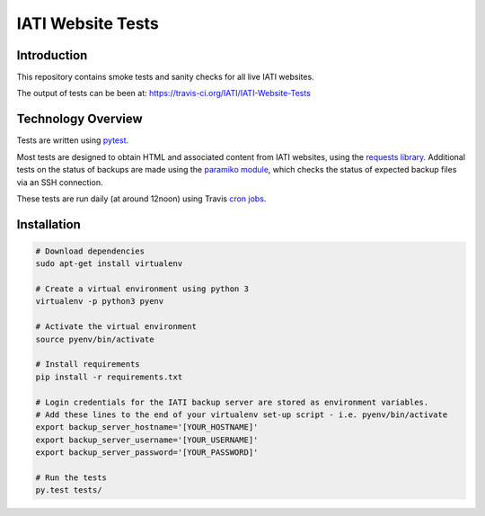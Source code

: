 IATI Website Tests
==================

.. image:: https://travis-ci.org/IATI/IATI-Website-Tests.svg?branch=master
    :target: https://travis-ci.org/IATI/IATI-Websites-Tests
.. image:: https://requires.io/github/IATI/IATI-Website-Tests/requirements.svg?branch=master
    :target: https://requires.io/github/IATI/IATI-Website-Tests/requirements/?branch=master
    :alt: Requirements Status
.. image:: https://img.shields.io/badge/license-MIT-blue.svg
    :target: https://github.com/IATI/IATI-Website-Tests/blob/master/LICENSE


Introduction
------------

This repository contains smoke tests and sanity checks for all live IATI websites.

The output of tests can be been at: https://travis-ci.org/IATI/IATI-Website-Tests


Technology Overview
-------------------

Tests are written using `pytest <http://doc.pytest.org>`_.

Most tests are designed to obtain HTML and associated content from IATI websites, using the `requests library <http://docs.python-requests.org>`_. Additional tests on the status of backups are made using the `paramiko module <http://www.paramiko.org>`_, which checks the status of expected backup files via an SSH connection.

These tests are run daily (at around 12noon) using Travis `cron jobs <https://docs.travis-ci.com/user/cron-jobs/>`_.


Installation
------------

.. code-block:: bash

	# Download dependencies
	sudo apt-get install virtualenv

	# Create a virtual environment using python 3
	virtualenv -p python3 pyenv

	# Activate the virtual environment
	source pyenv/bin/activate

	# Install requirements
	pip install -r requirements.txt

	# Login credentials for the IATI backup server are stored as environment variables.
	# Add these lines to the end of your virtualenv set-up script - i.e. pyenv/bin/activate
	export backup_server_hostname='[YOUR_HOSTNAME]'
	export backup_server_username='[YOUR_USERNAME]'
	export backup_server_password='[YOUR_PASSWORD]'

	# Run the tests
	py.test tests/
